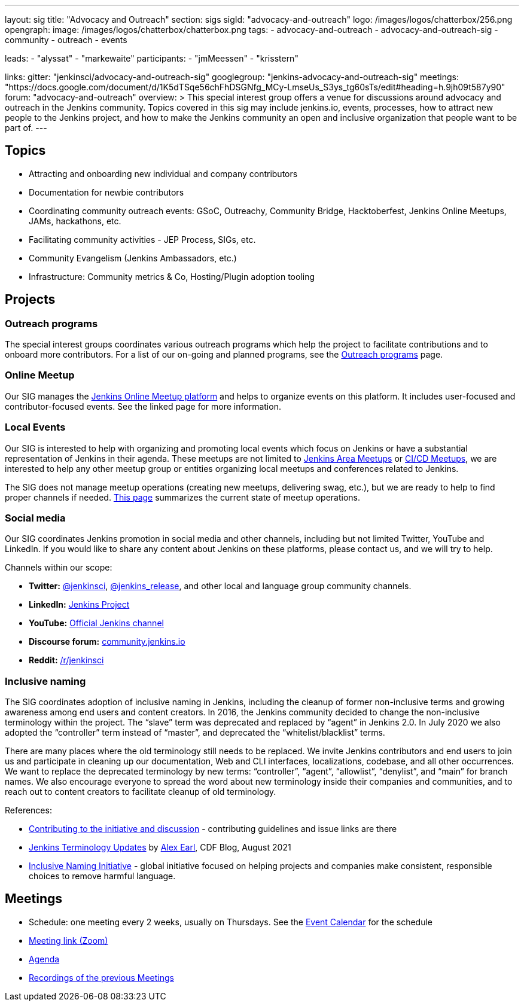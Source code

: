 ---
layout: sig
title: "Advocacy and Outreach"
section: sigs
sigId: "advocacy-and-outreach"
logo: /images/logos/chatterbox/256.png
opengraph:
  image: /images/logos/chatterbox/chatterbox.png
tags:
  - advocacy-and-outreach
  - advocacy-and-outreach-sig
  - community
  - outreach
  - events

leads:
- "alyssat"
- "markewaite"
participants:
- "jmMeessen"
- "krisstern"

links:
  gitter: "jenkinsci/advocacy-and-outreach-sig"
  googlegroup: "jenkins-advocacy-and-outreach-sig"
  meetings: "https://docs.google.com/document/d/1K5dTSqe56chFhDSGNfg_MCy-LmseUs_S3ys_tg60sTs/edit#heading=h.9jh09t587y90"
  forum: "advocacy-and-outreach"
overview: >
  This special interest group offers a venue for discussions around
  advocacy and outreach in the Jenkins community.
  Topics covered in this sig may include jenkins.io, events, processes,
  how to attract new people to the Jenkins project,
  and how to make the Jenkins community an open and inclusive organization
  that people want to be part of.
---


== Topics

* Attracting and onboarding new individual and company contributors
* Documentation for newbie contributors
* Coordinating community outreach events: GSoC, Outreachy, Community Bridge,
  Hacktoberfest, Jenkins Online Meetups, JAMs, hackathons, etc.
* Facilitating community activities - JEP Process, SIGs, etc.
* Community Evangelism (Jenkins Ambassadors, etc.)
* Infrastructure: Community metrics & Co, Hosting/Plugin adoption tooling

== Projects

=== Outreach programs

The special interest groups coordinates various outreach programs which help the project to facilitate contributions and to onboard more contributors.
For a list of our on-going and planned programs, see the link:outreach-programs[Outreach programs] page.

=== Online Meetup

Our SIG manages the link:/events/online-meetup[Jenkins Online Meetup platform] and helps to organize events on this platform.
It includes user-focused and contributor-focused events.
See the linked page for more information.

=== Local Events

Our SIG is interested to help with organizing and promoting local events which focus on Jenkins or have a substantial representation of Jenkins in their agenda.
These meetups are not limited to link:/projects/jam[Jenkins Area Meetups] or link:/projects/jam[CI/CD Meetups],
we are interested to help any other meetup group or entities organizing local meetups and conferences related to Jenkins.

The SIG does not manage meetup operations (creating new meetups, delivering swag, etc.),
but we are ready to help to find proper channels if needed.
link:/projects/jam[This page] summarizes the current state of meetup operations.

=== Social media

Our SIG coordinates Jenkins promotion in social media and other channels,
including but not limited Twitter, YouTube and LinkedIn.
If you would like to share any content about Jenkins on these platforms,
please contact us, and we will try to help.

Channels within our scope:

* **Twitter:** link:https://twitter.com/jenkinsci[@jenkinsci], 
  link:https://twitter.com/jenkins_release[@jenkins_release],
  and other local and language group community channels.
* **LinkedIn:** link:https://www.linkedin.com/company/jenkins-project[Jenkins Project]
* **YouTube:** link:https://www.youtube.com/c/jenkinscicd[Official Jenkins channel]
* **Discourse forum:** link:https://community.jenkins.io/[community.jenkins.io]
* **Reddit:** link:https://www.reddit.com/r/jenkinsci/[/r/jenkinsci]

=== Inclusive naming

The SIG coordinates adoption of inclusive naming in Jenkins,
including the cleanup of former non-inclusive terms and growing awareness among end users and content creators.
In 2016, the Jenkins community decided to change the non-inclusive terminology within the project.
The “slave” term was deprecated and replaced by “agent” in Jenkins 2.0.
In July 2020 we also adopted the “controller” term instead of “master”, and deprecated the “whitelist/blacklist” terms. 

There are many places where the old terminology still needs to be replaced.
We invite Jenkins contributors and end users to join us and participate in cleaning up 
our documentation, Web and CLI interfaces, localizations, codebase, and all other occurrences.
We want to replace the deprecated terminology by new terms: “controller”, “agent”, “allowlist”, “denylist”, and “main” for branch names.
We also encourage everyone to spread the word about new terminology inside their companies and communities,
and to reach out to content creators to facilitate cleanup of old terminology.

References:

* link:https://community.jenkins.io/t/jenkins-terminology-cleanup-initiative-coordination/180[Contributing to the initiative and discussion] - 
  contributing guidelines and issue links are there
* link:https://cd.foundation/blog/2020/08/25/jenkins-terminology-changes/[Jenkins Terminology Updates] by link:/blog/authors/slide_o_mix[Alex Earl], CDF Blog, August 2021
* link:https://inclusivenaming.org/[Inclusive Naming Initiative] - global initiative focused on 
  helping projects and companies make consistent, responsible choices to remove harmful language.

== Meetings

* Schedule: one meeting every 2 weeks, usually on Thursdays. See the link:/event-calendar/[Event Calendar] for the schedule
* link:https://zoom.us/j/94535341255?pwd=VHhUNjJVZVNuUk8xRi91SDFub2xhQT09[Meeting link (Zoom)]
* link:https://docs.google.com/document/d/1K5dTSqe56chFhDSGNfg_MCy-LmseUs_S3ys_tg60sTs/edit#[Agenda]
* link:https://www.youtube.com/playlist?list=PLN7ajX_VdyaOfJSIQj85tYWds7JGkWdWb[Recordings of the previous Meetings]
